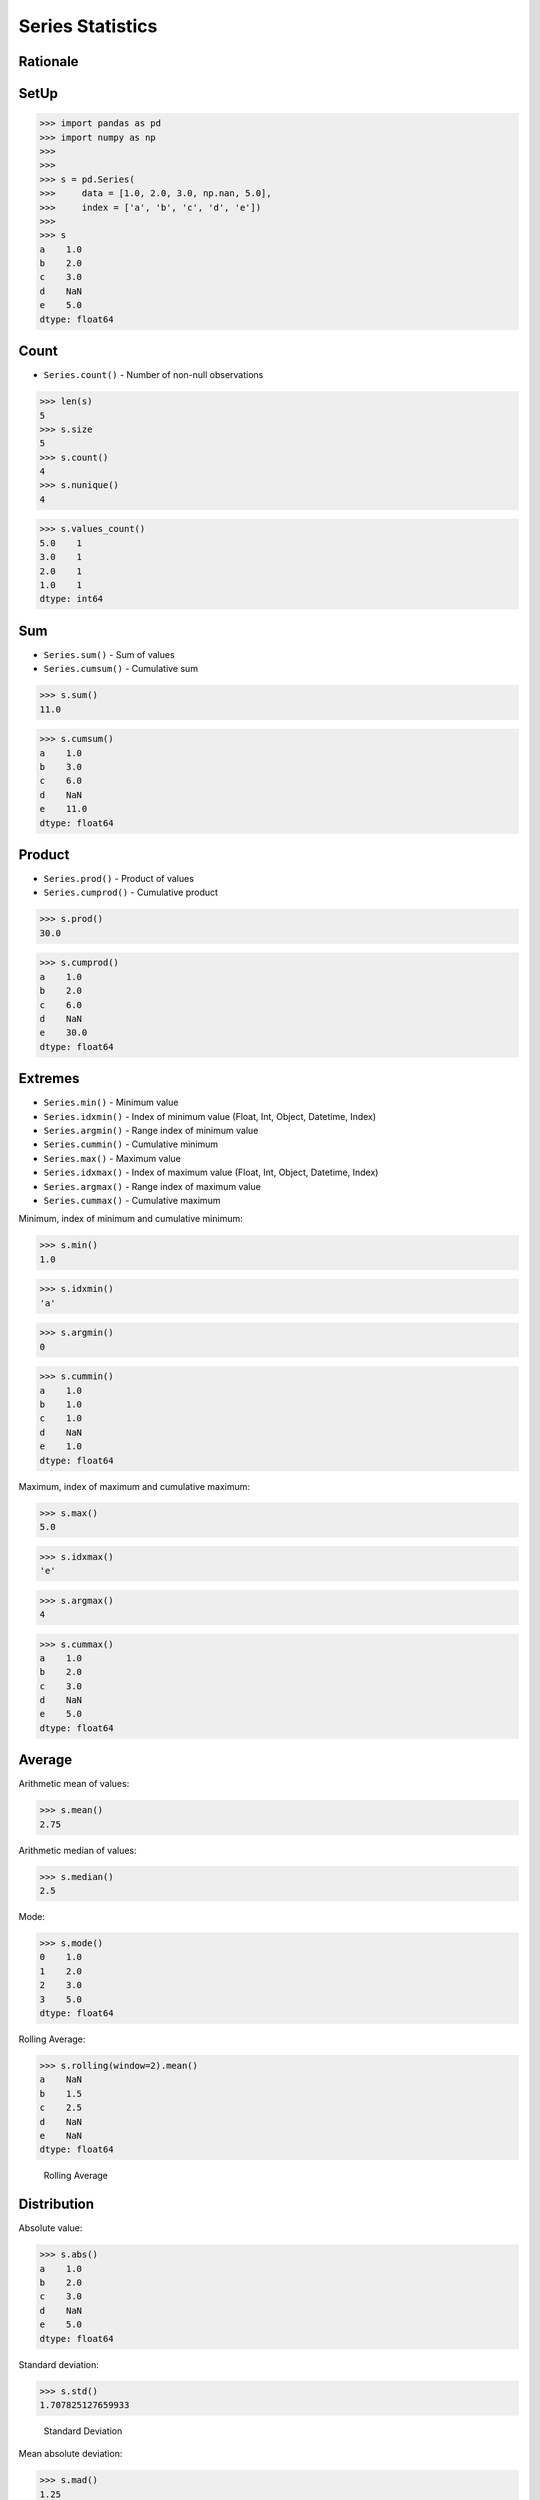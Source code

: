 Series Statistics
=================

Rationale
---------


SetUp
-----
>>> import pandas as pd
>>> import numpy as np
>>>
>>>
>>> s = pd.Series(
>>>     data = [1.0, 2.0, 3.0, np.nan, 5.0],
>>>     index = ['a', 'b', 'c', 'd', 'e'])
>>>
>>> s
a    1.0
b    2.0
c    3.0
d    NaN
e    5.0
dtype: float64


Count
-----
* ``Series.count()`` - Number of non-null observations


>>> len(s)
5
>>> s.size
5
>>> s.count()
4
>>> s.nunique()
4

>>> s.values_count()
5.0    1
3.0    1
2.0    1
1.0    1
dtype: int64


Sum
---
* ``Series.sum()`` - Sum of values
* ``Series.cumsum()`` - Cumulative sum

>>> s.sum()
11.0

>>> s.cumsum()
a    1.0
b    3.0
c    6.0
d    NaN
e    11.0
dtype: float64


Product
-------
* ``Series.prod()`` - Product of values
* ``Series.cumprod()`` - Cumulative product

>>> s.prod()
30.0

>>> s.cumprod()
a    1.0
b    2.0
c    6.0
d    NaN
e    30.0
dtype: float64


Extremes
--------
* ``Series.min()`` - Minimum value
* ``Series.idxmin()`` - Index of minimum value (Float, Int, Object, Datetime, Index)
* ``Series.argmin()`` - Range index of minimum value
* ``Series.cummin()`` - Cumulative minimum
* ``Series.max()`` - Maximum value
* ``Series.idxmax()``  - Index of maximum value (Float, Int, Object, Datetime, Index)
* ``Series.argmax()``  - Range index of maximum value
* ``Series.cummax()``  - Cumulative maximum

Minimum, index of minimum and cumulative minimum:

>>> s.min()
1.0

>>> s.idxmin()
'a'

>>> s.argmin()
0

>>> s.cummin()
a    1.0
b    1.0
c    1.0
d    NaN
e    1.0
dtype: float64

Maximum, index of maximum and cumulative maximum:

>>> s.max()
5.0

>>> s.idxmax()
'e'

>>> s.argmax()
4

>>> s.cummax()
a    1.0
b    2.0
c    3.0
d    NaN
e    5.0
dtype: float64


Average
-------
Arithmetic mean of values:

>>> s.mean()
2.75

Arithmetic median of values:

>>> s.median()
2.5

Mode:

>>> s.mode()
0    1.0
1    2.0
2    3.0
3    5.0
dtype: float64

Rolling Average:

>>> s.rolling(window=2).mean()
a    NaN
b    1.5
c    2.5
d    NaN
e    NaN
dtype: float64

.. figure:: img/pandas-series-stats-rolling.png

    Rolling Average


Distribution
------------
Absolute value:

>>> s.abs()
a    1.0
b    2.0
c    3.0
d    NaN
e    5.0
dtype: float64

Standard deviation:

>>> s.std()
1.707825127659933

.. figure:: img/pandas-series-stats-stdev.png

    Standard Deviation

Mean absolute deviation:

>>> s.mad()
1.25

Standard Error of the Mean (SEM):

>>> s.sem()
0.8539125638299665

.. figure:: img/pandas-series-stats-sem.png

    Standard Error of the Mean (SEM)

Skewness (3rd moment):

>>> s.skew()

.. figure:: img/pandas-series-stats-skew.png

    Skewness

Kurtosis (4th moment):

>>> s.kurt()

.. figure:: img/pandas-series-stats-kurt.png

    Kurtosis

Sample quantile (value at %). Quantile also known as Percentile:

>>> s.quantile(.3)
1.9

>>> s.quantile([.25, .5, .75])
0.25    1.75
0.50    2.50
0.75    3.50
dtype: float64

Variance:

>>> s.var()
2.9166666666666665

Correlation Coefficient:

>>> s.corr(s)
1.0

.. figure:: img/pandas-series-stats-corr.png

    Correlation Coefficient

Describe
--------
>>> s.describe()
count    4.000000
mean     2.750000
std      1.707825
min      1.000000
25%      1.750000
50%      2.500000
75%      3.500000
max      5.000000
dtype: float64


Assignments
-----------
.. todo:: Create assignments
